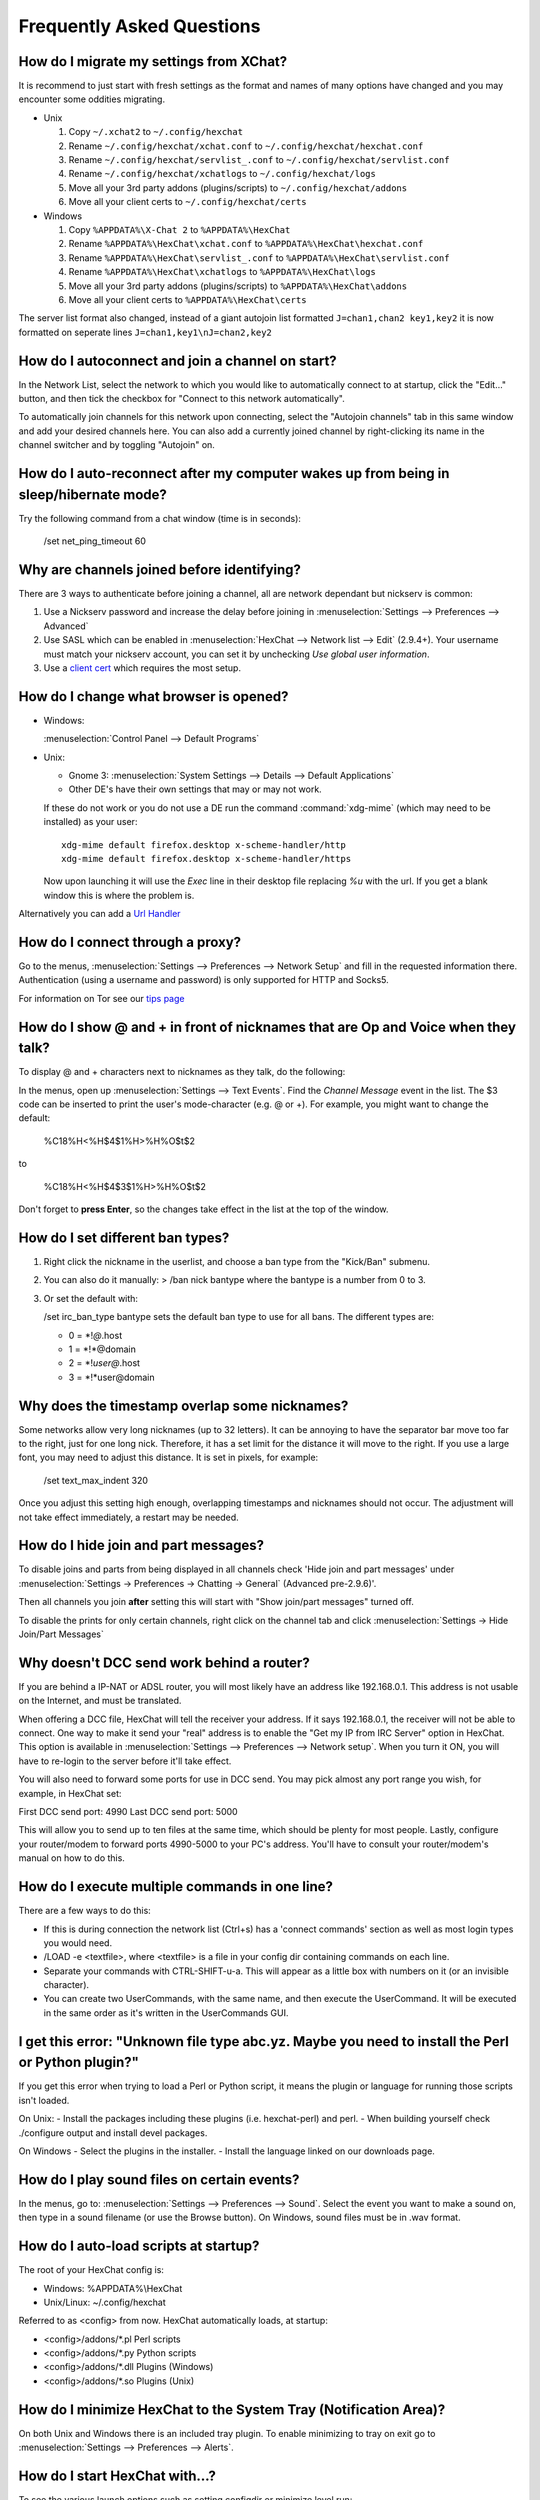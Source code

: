 Frequently Asked Questions
==========================

How do I migrate my settings from XChat?
----------------------------------------

It is recommend to just start with fresh settings as the format and names of
many options have changed and you may encounter some oddities migrating.

- Unix

  1. Copy ``~/.xchat2`` to ``~/.config/hexchat``
  2. Rename ``~/.config/hexchat/xchat.conf`` to ``~/.config/hexchat/hexchat.conf``
  3. Rename ``~/.config/hexchat/servlist_.conf`` to ``~/.config/hexchat/servlist.conf``
  4. Rename ``~/.config/hexchat/xchatlogs`` to ``~/.config/hexchat/logs``
  5. Move all your 3rd party addons (plugins/scripts) to ``~/.config/hexchat/addons``
  6. Move all your client certs to ``~/.config/hexchat/certs``

- Windows

  1. Copy ``%APPDATA%\X-Chat 2`` to ``%APPDATA%\HexChat``
  2. Rename ``%APPDATA%\HexChat\xchat.conf`` to ``%APPDATA%\HexChat\hexchat.conf``
  3. Rename ``%APPDATA%\HexChat\servlist_.conf`` to ``%APPDATA%\HexChat\servlist.conf``
  4. Rename ``%APPDATA%\HexChat\xchatlogs`` to ``%APPDATA%\HexChat\logs``
  5. Move all your 3rd party addons (plugins/scripts) to ``%APPDATA%\HexChat\addons``
  6. Move all your client certs to ``%APPDATA%\HexChat\certs``

The server list format also changed, instead of a giant autojoin list formatted ``J=chan1,chan2 key1,key2``
it is now formatted on seperate lines ``J=chan1,key1\nJ=chan2,key2``


How do I autoconnect and join a channel on start?
--------------------------------------------------

In the Network List, select the network to which you would like to automatically connect to at startup,
click the "Edit..." button, and then tick the checkbox for "Connect to this network automatically".

To automatically join channels for this network upon connecting, select the "Autojoin channels"
tab in this same window and add your desired channels here. You can also add a currently joined channel
by right-clicking its name in the channel switcher and by toggling "Autojoin" on.

How do I auto-reconnect after my computer wakes up from being in sleep/hibernate mode?
--------------------------------------------------------------------------------------

Try the following command from a chat window (time is in seconds):

    /set net_ping_timeout 60

Why are channels joined before identifying?
-------------------------------------------

There are 3 ways to authenticate before joining a channel, all are network dependant but nickserv is common:

1. Use a Nickserv password and increase the delay before joining in :menuselection:`Settings --> Preferences --> Advanced`

2. Use SASL which can be enabled in :menuselection:`HexChat --> Network list --> Edit` (2.9.4+).
   Your username must match your nickserv account, you can set it by unchecking *Use global user information*.

3. Use a `client cert <tips.html#client-certificates>`_ which requires the most setup.

How do I change what browser is opened?
---------------------------------------

- Windows:

  :menuselection:`Control Panel --> Default Programs`

- Unix:

  - Gnome 3: :menuselection:`System Settings --> Details --> Default Applications`
  - Other DE's have their own settings that may or may not work.

  If these do not work or you do not use a DE run the command :command:`xdg-mime`
  (which may need to be installed) as your user::

      xdg-mime default firefox.desktop x-scheme-handler/http
      xdg-mime default firefox.desktop x-scheme-handler/https

  Now upon launching it will use the *Exec* line in their desktop file replacing *%u* with the url.
  If you get a blank window this is where the problem is.

Alternatively you can add a `Url Handler <settings.html#url-handlers>`_


How do I connect through a proxy?
---------------------------------

Go to the menus, :menuselection:`Settings --> Preferences --> Network Setup`
and fill in the requested information there. Authentication (using a
username and password) is only supported for HTTP and Socks5.

For information on Tor see our `tips page <tips.html#tor>`_

How do I show @ and + in front of nicknames that are Op and Voice when they talk?
---------------------------------------------------------------------------------

To display @ and + characters next to nicknames as they talk, do the
following:

In the menus, open up :menuselection:`Settings --> Text Events`. Find the *Channel
Message* event in the list. The $3 code can be inserted to print the
user's mode-character (e.g. @ or +). For example, you might want to
change the default:

    %C18%H<%H$4$1%H>%H%O$t$2

to

    %C18%H<%H$4$3$1%H>%H%O$t$2

Don't forget to **press Enter**, so the changes take effect in the list
at the top of the window.

How do I set different ban types?
---------------------------------

1. Right click the nickname in the userlist, and choose a ban type from
   the "Kick/Ban" submenu.

2. You can also do it manually: > /ban nick bantype where the bantype is
   a number from 0 to 3.
3. Or set the default with:

   /set irc\_ban\_type bantype sets the default ban type to use for
   all bans. The different types are:

   - 0 = \*!\ *@*.host
   - 1 = \*!\*\@domain
   - 2 = \*!\ *user\@*.host
   - 3 = \*!\*user\@domain

Why does the timestamp overlap some nicknames?
----------------------------------------------

Some networks allow very long nicknames (up to 32 letters). It can be
annoying to have the separator bar move too far to the right, just for
one long nick. Therefore, it has a set limit for the distance it will
move to the right. If you use a large font, you may need to adjust this
distance. It is set in pixels, for example:

    /set text\_max\_indent 320

Once you adjust this setting high enough, overlapping timestamps and
nicknames should not occur. The adjustment will not take effect
immediately, a restart may be needed.

How do I hide join and part messages?
-------------------------------------

To disable joins and parts from being displayed in all channels check 'Hide join and part messages' under
:menuselection:`Settings -> Preferences -> Chatting -> General` (Advanced pre-2.9.6)'.

Then all channels you join **after** setting this will start with "Show
join/part messages" turned off.

To disable the prints for only certain channels, right click on the channel tab and click
:menuselection:`Settings -> Hide Join/Part Messages`

Why doesn't DCC send work behind a router?
------------------------------------------

If you are behind a IP-NAT or ADSL router, you will most likely have an
address like 192.168.0.1. This address is not usable on the Internet,
and must be translated.

When offering a DCC file, HexChat will tell the receiver your address.
If it says 192.168.0.1, the receiver will not be able to connect. One
way to make it send your "real" address is to enable the "Get my IP from
IRC Server" option in HexChat. This option is available in :menuselection:`Settings --> Preferences -->
Network setup`. When you turn it ON, you will have to re-login
to the server before it'll take effect.

You will also need to forward some ports for use in DCC send. You may
pick almost any port range you wish, for example, in HexChat set:

First DCC send port: 4990
Last DCC send port: 5000

This will allow you to send up to ten files at the same time, which
should be plenty for most people. Lastly, configure your router/modem to
forward ports 4990-5000 to your PC's address. You'll have to consult
your router/modem's manual on how to do this.

How do I execute multiple commands in one line?
-----------------------------------------------

There are a few ways to do this:

- If this is during connection the network list (Ctrl+s) has a 'connect commands'
  section as well as most login types you would need.

- /LOAD -e <textfile>, where <textfile> is a file in your config dir
  containing commands on each line.

- Separate your commands with CTRL-SHIFT-u-a. This will appear as a
  little box with numbers on it (or an invisible character).

- You can create two UserCommands, with the same name, and then execute
  the UserCommand. It will be executed in the same order as it's
  written in the UserCommands GUI.


I get this error: "Unknown file type abc.yz. Maybe you need to install the Perl or Python plugin?"
--------------------------------------------------------------------------------------------------

If you get this error when trying to load a Perl or Python script, it
means the plugin or language for running those scripts isn't loaded.

On Unix:
- Install the packages including these plugins (i.e. hexchat-perl) and perl.
- When building yourself check ./configure output and install devel packages.

On Windows
- Select the plugins in the installer.
- Install the language linked on our downloads page.

How do I play sound files on certain events?
--------------------------------------------

In the menus, go to: :menuselection:`Settings --> Preferences --> Sound`.
Select the event you want to make a sound on, then type in a sound
filename (or use the Browse button). On Windows, sound files must be in .wav format.

How do I auto-load scripts at startup?
--------------------------------------

The root of your HexChat config is:

-  Windows: %APPDATA%\\HexChat
-  Unix/Linux: ~/.config/hexchat

Referred to as <config> from now. HexChat automatically loads, at
startup:

-  <config>/addons/\*.pl Perl scripts
-  <config>/addons/\*.py Python scripts
-  <config>/addons/\*.dll Plugins (Windows)
-  <config>/addons/\*.so Plugins (Unix)

How do I minimize HexChat to the System Tray (Notification Area)?
-----------------------------------------------------------------

On both Unix and Windows there is an included tray plugin. To enable
minimizing to tray on exit go to :menuselection:`Settings --> Preferences --> Alerts`.

How do I start HexChat with...?
-------------------------------

To see the various launch options such as setting configdir or minimize level run:

    hexchat --help

Where are the log files saved to?
---------------------------------

- Unix

    ~/.config/hexchat/logs

- Windows

    %APPDATA%\\HexChat\\logs

How do I rotate log files every so often?
-----------------------------------------

By default settings, no rotation occurs, your log files will just keep
getting larger.

Go to :menuselection:`Settings --> Preferences --> Logging` and change the
log filename to any one of these:

    %Y-%m-%d/%n-%c.log -> 2006-12-30/FreeNode-#channel.log

    %n/%Y-%m-%d/%c.log -> FreeNode/2006-12-30/#channel.log

    %n/%c.log -> FreeNode/#channel.log (no rotation)

%Y, %m and %d represents the current year, month and day respectively.
%n is the network name, e.g. "FreeNode" or "UnderNet", and finally, %c
is the channel. In these examples, a new log filename and folder would
be created after midnight.

The format can also be a full path if you want to save logs to an external drive for example.

For the full list of formatting codes, please refer to the
`Unix <http://linux.die.net/man/3/strftime>`_ or
`Windows <http://msdn.microsoft.com/en-us/library/fe06s4ak(v=vs.110).aspx#languageReferenceRemarksToggle>`_
documentation on `strftime`.

Where did the Real Name field go?
---------------------------------

The Real name field used to be accessible via the Network List, which is the
very first screen that a new user sees. Newcomers, who are not familiar with
IRC terminology, might be afraid of their personal data. In order to avoid
alienating such people, we decided to remove this setting from the Network
List. Now you can access this setting under :menuselection:`Settings -->
Preferences --> Advanced` instead, or if you prefer the command line, you can
use the following command:

    /set irc\_real\_name Stewie Griffin

Why don't beep sound alerts work?
---------------------------------

On Windows, HexChat is using the `Instant Message Notification` system sound
for making beep alerts, and if it's unspecified, it attempts to produce a
simple beep effect. In case you don't hear beeps when alerts occur, you need
to set this system sound to the desired sound effect. To do this, go to
:menuselection:`Control Panel --> Hardware and Sound --> Change system sounds`.

On Unix it uses libcanberra by default to play the "message-new-instant" freedesktop sound.
Use the *canberra-gtk-play* command to test playing events or custom sound files
as that is likely where the problem lies.

.. image:: _static/img/faq_sound.png

How do I type Unicode characters?
---------------------------------
Press `Ctrl + Shift + U` at once. When you release the keys, `u` will appear in
your input box.

.. image:: _static/img/faq_unicode_1.png

Now you can enter the 4-digit code of the desired glyph. When you're done, just
press `Space` or `Return`, and the glyph will appear as well.

.. image:: _static/img/faq_unicode_2.png

.. Note:: Windows alt codes will not work.

How do I add a network to the official list?
--------------------------------------------

There are no official requirements to be added to the network list,
but there are some simple guidelines of what the network SHOULD have.

- A maintained website listing servers.
- Has been around for a while.
- A decent amount of active users (100+).
- Doesn't block large groups of users.

You should make a pull request on `GitHub <https://github.com/hexchat/hexchat/pulls>`_ if you
want the quickest results, the list is stored in *src/common/servlist.c*. You should include an
SSL server if supported but you should not include IPv6 only servers and mark SASL as default if supported.
Follow the syntax of other networks in the file.
